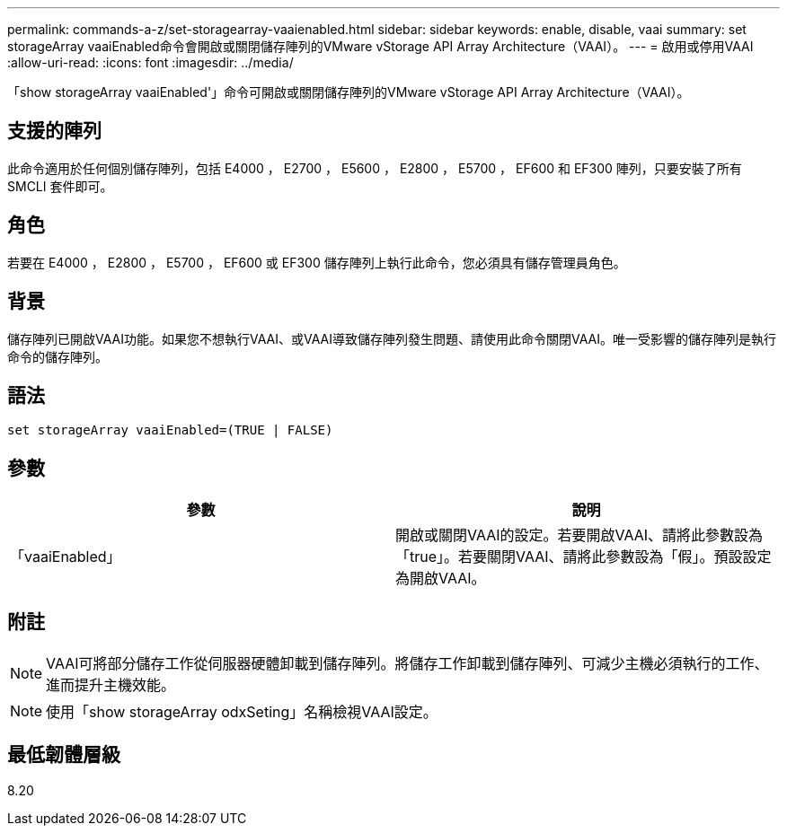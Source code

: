 ---
permalink: commands-a-z/set-storagearray-vaaienabled.html 
sidebar: sidebar 
keywords: enable, disable, vaai 
summary: set storageArray vaaiEnabled命令會開啟或關閉儲存陣列的VMware vStorage API Array Architecture（VAAI）。 
---
= 啟用或停用VAAI
:allow-uri-read: 
:icons: font
:imagesdir: ../media/


[role="lead"]
「show storageArray vaaiEnabled'」命令可開啟或關閉儲存陣列的VMware vStorage API Array Architecture（VAAI）。



== 支援的陣列

此命令適用於任何個別儲存陣列，包括 E4000 ， E2700 ， E5600 ， E2800 ， E5700 ， EF600 和 EF300 陣列，只要安裝了所有 SMCLI 套件即可。



== 角色

若要在 E4000 ， E2800 ， E5700 ， EF600 或 EF300 儲存陣列上執行此命令，您必須具有儲存管理員角色。



== 背景

儲存陣列已開啟VAAI功能。如果您不想執行VAAI、或VAAI導致儲存陣列發生問題、請使用此命令關閉VAAI。唯一受影響的儲存陣列是執行命令的儲存陣列。



== 語法

[source, cli]
----
set storageArray vaaiEnabled=(TRUE | FALSE)
----


== 參數

[cols="2*"]
|===
| 參數 | 說明 


 a| 
「vaaiEnabled」
 a| 
開啟或關閉VAAI的設定。若要開啟VAAI、請將此參數設為「true」。若要關閉VAAI、請將此參數設為「假」。預設設定為開啟VAAI。

|===


== 附註

[NOTE]
====
VAAI可將部分儲存工作從伺服器硬體卸載到儲存陣列。將儲存工作卸載到儲存陣列、可減少主機必須執行的工作、進而提升主機效能。

====
[NOTE]
====
使用「show storageArray odxSeting」名稱檢視VAAI設定。

====


== 最低韌體層級

8.20
